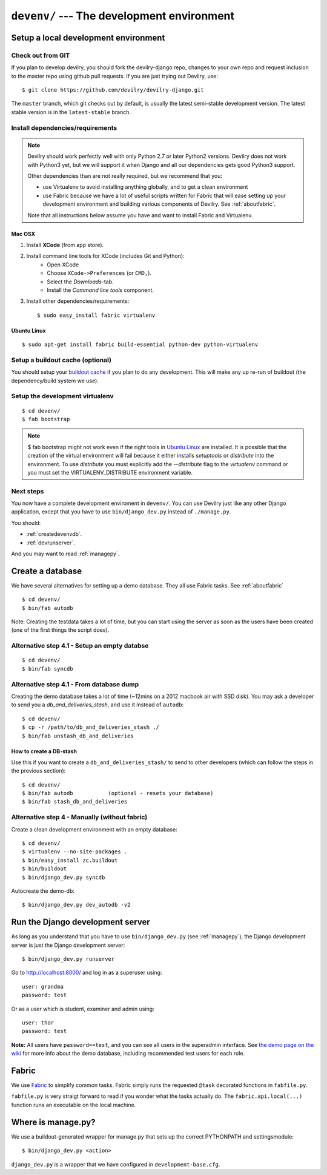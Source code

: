 .. _devenv:

===========================================
``devenv/`` --- The development environment
===========================================


##########################################################################
Setup a local development environment
##########################################################################

Check out from GIT
=================================================================

If you plan to develop devilry, you should fork the devilry-django repo,
changes to your own repo and request inclusion to the master repo using
github pull requests. If you are just trying out Devilry, use::

    $ git clone https://github.com/devilry/devilry-django.git

The ``master`` branch, which git checks out by default, is usually the
latest semi-stable development version. The latest stable version is in
the ``latest-stable`` branch.


Install dependencies/requirements
=================================================================

.. note::
    Devilry should work perfectly well with only Python 2.7 or later Python2 versions.
    Devilry does not work with Python3 yet, but we will support it when Django and all
    our dependencies gets good Python3 support.

    Other dependencies than are not really required, but we recommend that you:

    - use Virtualenv to avoid installing anything globally, and to get a clean environment
    - use Fabric because we have a lot of useful scripts written for Fabric that will ease
      setting up your development environment and building various components of Devilry.
      See :ref:`aboutfabric`.

    Note that all instructions below assume you have and want to install Fabric and Virtualenv.


Mac OSX
------------------------------------------------

1. Install **XCode** (from app store).
2. Install command line tools for XCode (includes Git and Python):
    - Open XCode
    - Choose ``XCode->Preferences`` (or ``CMD,``).
    - Select the *Downloads*-tab.
    - Install the *Command line tools* component.
3. Install other dependencies/requirements::

    $ sudo easy_install fabric virtualenv


Ubuntu Linux
------------------------------------------------
::

    $ sudo apt-get install fabric build-essential python-dev python-virtualenv


Setup a buildout cache (optional)
=================================================================

You should setup your `buildout
cache <https://github.com/devilry/devilry-django/wiki/Use-a-global-buildout-config-to-speed-up-bin-buildout>`_
if you plan to do any development. This will make any up re-run of
buildout (the dependency/build system we use).


Setup the development virtualenv
=================================================================
::

    $ cd devenv/
    $ fab bootstrap

.. note::
   $ fab bootstrap might not work even if the right tools in `Ubuntu
   Linux`_ are installed. It is possible that the creation of
   the virtual environment will fail because it either installs *setuptools* or
   *distribute* into the environment. To use *distribute* you must
   explicitly add the *\-\-distribute* flag to the *virtualenv* command or you
   must set the VIRTUALENV_DISTRIBUTE environment variable.

Next steps
=================================================================
You now have a complete development enviroment in ``devenv/``. You
can use Devilry just like any other Django application, except that
you have to use ``bin/django_dev.py`` instead of ``./manage.py``.

You should:

- :ref:`createdevenvdb`.
- :ref:`devrunserver`.

And you may want to read :ref:`managepy`.




.. _createdevenvdb:

#######################################################################
Create a database
#######################################################################
We have several alternatives for setting up a demo database. They all
use Fabric tasks. See :ref:`aboutfabric`


::

    $ cd devenv/
    $ bin/fab autodb

Note: Creating the testdata takes a lot of time, but you can start using
the server as soon as the users have been created (one of the first
things the script does).

Alternative step 4.1 - Setup an empty databse
================================================

::

    $ cd devenv/
    $ bin/fab syncdb

Alternative step 4.1 - From database dump
================================================

Creating the demo database takes a lot of time (~12mins on a 2012
macbook air with SSD disk). You may ask a developer to send you a
*db\_and\_deliveries\_stash*, and use it instead of ``autodb``::

    $ cd devenv/
    $ cp -r /path/to/db_and_deliveries_stash ./
    $ bin/fab unstash_db_and_deliveries

How to create a DB-stash
------------------------

Use this if you want to create a ``db_and_deliveries_stash/`` to send to
other developers (which can follow the steps in the previous section)::

    $ cd devenv/
    $ bin/fab autodb           (optional - resets your database)
    $ bin/fab stash_db_and_deliveries

Alternative step 4 - Manually (without fabric)
=================================================================

Create a clean development environment with an empty database:

::

    $ cd devenv/
    $ virtualenv --no-site-packages .
    $ bin/easy_install zc.buildout
    $ bin/buildout
    $ bin/django_dev.py syncdb

Autocreate the demo-db:

::

    $ bin/django_dev.py dev_autodb -v2



.. _devrunserver:

#################################################################
Run the Django development server
#################################################################
As long as you understand that you have to use ``bin/django_dev.py`` (see :ref:`managepy`),
the Django development server is just the Django development server::

    $ bin/django_dev.py runserver

Go to http://localhost:8000/ and log in as a superuser using::

    user: grandma
    password: test

Or as a user which is student, examiner and admin using::

    user: thor
    password: test

**Note:** All users have ``password==test``, and you can see all users
in the superadmin interface. See `the demo page on the
wiki <https://github.com/devilry/devilry-django/wiki/demo>`_ for more
info about the demo database, including recommended test users for each
role.


.. _aboutfabric:

###################################################
Fabric
###################################################

We use `Fabric <http://fabfile.org>`_ to simplify common tasks. Fabric
simply runs the requested ``@task`` decorated functions in
``fabfile.py``.

``fabfile.py`` is very straigt forward to read if you wonder what the
tasks actually do. The ``fabric.api.local(...)`` function runs an
executable on the local machine.


.. _managepy:

#######################################################################
Where is manage.py?
#######################################################################

We use a buildout-generated wrapper for manage.py that sets up the correct
PYTHONPATH and settingsmodule::

    $ bin/django_dev.py <action>

``django_dev.py`` is a wrapper that we have configured in ``development-base.cfg``.
